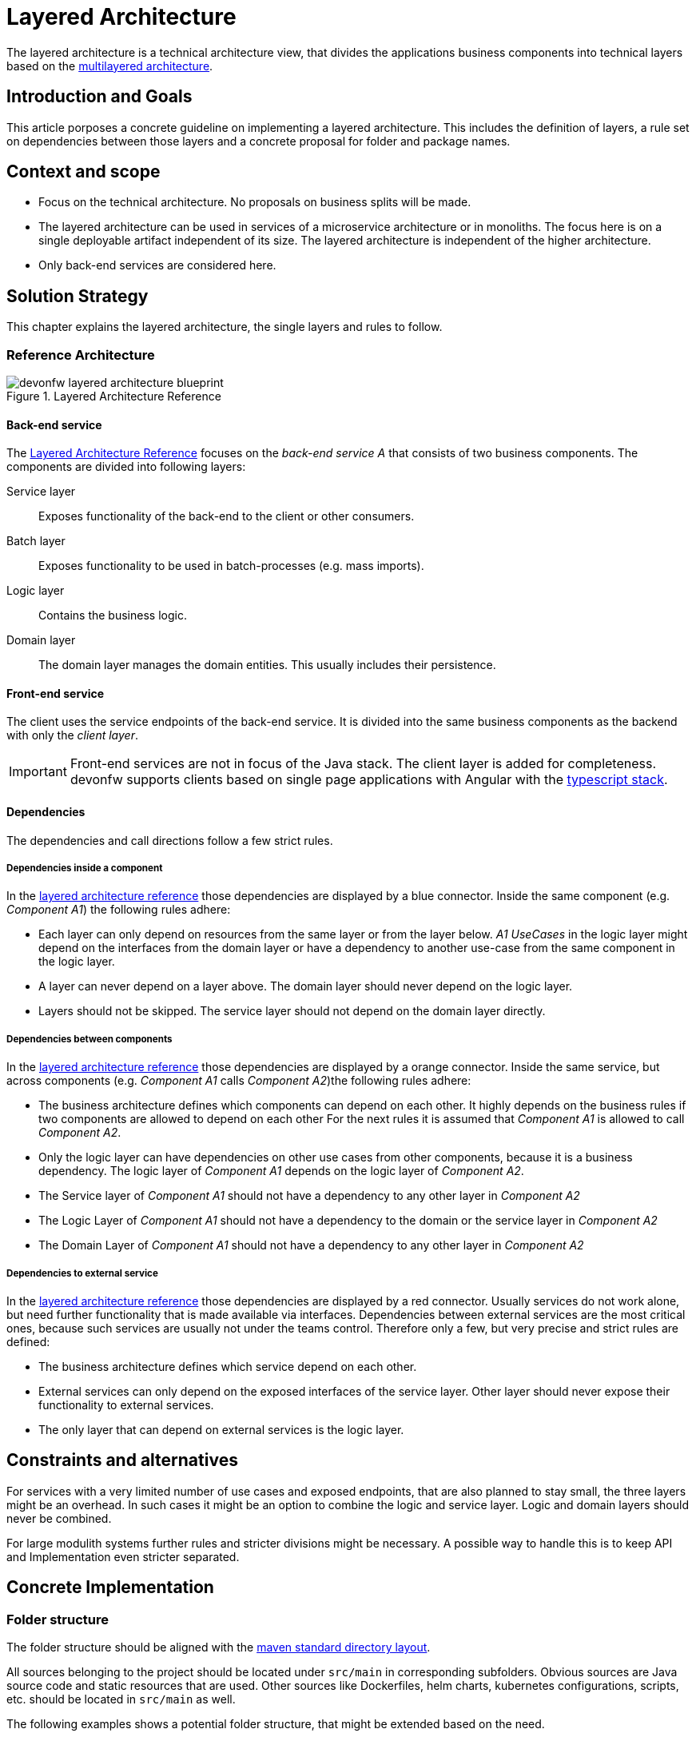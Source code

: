 :imagesdir: ../images
= Layered Architecture

The layered architecture is a technical architecture view, that divides the applications business components into technical layers based on the http://en.wikipedia.org/wiki/Multilayered_architecture[multilayered architecture].  

== Introduction and Goals
This article porposes a concrete guideline on implementing a layered architecture. This includes the definition of layers, a rule set on dependencies between those layers and a concrete proposal for folder and package names.

== Context and scope

* Focus on the technical architecture. 
No proposals on business splits will be made.
* The layered architecture can be used in services of a microservice architecture or in monoliths. The focus here is on a single deployable artifact independent of its size.
The layered architecture is independent of the higher architecture. 
* Only back-end services are considered here.

== Solution Strategy

This chapter explains the layered architecture, the single layers and rules to follow.

=== Reference Architecture

[[img-t-layered-architecture]]
.Layered Architecture Reference
image::t-architecture_layered_architecture.drawio.svg["devonfw layered architecture blueprint",scaledwidth="80%",align="center"]

[[back-end_service]]
==== Back-end service

The xref:img-t-layered-architecture[Layered Architecture Reference] focuses on the _back-end service A_ that consists of two business components. 
The components are divided into following layers:

Service layer:: Exposes functionality of the back-end to the client or other consumers.

Batch layer:: Exposes functionality to be used in batch-processes (e.g. mass imports).

Logic layer:: Contains the business logic.

Domain layer:: The domain layer manages the domain entities. This usually includes their persistence.

==== Front-end service

The client uses the service endpoints of the back-end service. 
It is divided into the same business components as the backend with only the _client layer_.

[IMPORTANT]
====
Front-end services are not in focus of the Java stack. 
The client layer is added for completeness.
devonfw supports clients based on single page applications with Angular with the link:https://devonfw.com/docs/typescript/current/[typescript stack].
====

==== Dependencies

The dependencies and call directions follow a few strict rules.

===== Dependencies inside a component

In the xref:img-t-layered-architecture[layered  architecture reference] those dependencies are displayed by a blue connector. 
Inside the same component (e.g. _Component A1_) the following rules adhere:

* Each layer can only depend on resources from the same layer or from the layer below. 
_A1 UseCases_ in the logic layer might depend on the interfaces from the domain layer or have a dependency to another use-case from the same component in the logic layer.
* A layer can [.underline]#never# depend on a layer above. 
The domain layer should never depend on the logic layer.
* Layers should not be skipped. 
The service layer should not depend on the domain layer directly.

===== Dependencies between components

In the xref:img-t-layered-architecture[layered  architecture reference] those dependencies are displayed by a orange connector. 
Inside the same service, but across components (e.g. _Component A1_ calls _Component A2_)the following rules adhere:

* The business architecture defines which components can depend on each other.
It highly depends on the business rules if two components are allowed to depend on each other
For the next rules it is assumed that _Component A1_ is allowed to call _Component A2_.
* Only the logic layer can have dependencies on other use cases from other components, because it is a business dependency.
The logic layer of _Component A1_ depends on the logic layer of _Component A2_.
* The Service layer of _Component A1_ should [.underline]#not# have a dependency to any other layer in _Component A2_
* The Logic Layer of _Component A1_ should [.underline]#not# have a dependency to the domain or the service layer in _Component A2_ 
* The Domain Layer of _Component A1_ should [.underline]#not# have a dependency to any other layer in _Component A2_ 

===== Dependencies to external service

In the xref:img-t-layered-architecture[layered  architecture reference] those dependencies are displayed by a red connector. 
Usually services do not work alone, but need further functionality that is made available via interfaces.
Dependencies between external services are the most critical ones, because such services are usually not under the teams control.
Therefore only a few, but very precise and strict rules are defined:

* The business architecture defines which service depend on each other.
* External services can only depend on the exposed interfaces of the service layer.
Other layer should [.underline]#never# expose their functionality to external services.
* The only layer that can depend on external services is the logic layer.

== Constraints and alternatives

For services with a very limited number of use cases and exposed endpoints, that are also planned to stay small, the three layers might be an overhead. In such cases it might be an option to combine the logic and service layer. Logic and domain layers should never be combined.

For large modulith systems further rules and stricter divisions might be necessary. A possible way to handle this is to keep API and Implementation even stricter separated.

== Concrete Implementation

=== Folder structure

The folder structure should be aligned with the link:https://maven.apache.org/guides/introduction/introduction-to-the-standard-directory-layout.html[maven standard directory layout].

All sources belonging to the project should be located under `src/main` in corresponding subfolders. 
Obvious sources are Java source code and static resources that are used.
Other sources like Dockerfiles, helm charts, kubernetes configurations, scripts, etc. should be located in `src/main` as well.  

The following examples shows a potential folder structure, that might be extended based on the need. 

NOTE: Folders should only be created and used if they have content.

////
We tried out other possibilities to display a hierarchical tree. 
- plantuml legend
- Mermaid / plantuml mindmaps
None of the above examples was able to render a better view that was more readable.

- A promising tree block makro https://github.com/asciidoctor/asciidoctor-extensions-lab/tree/main/lib/tree-block-macro is still in beta and therefore currently not in scope. 
////
[subs=+macros]
----
├──/src
|  ├──/main
|  |  ├──/docker
|  |  ├──/helm
|  |  ├──/java
|  |  └──/resources
|  └──/test
|     ├──/java
|     └──/resources
└──/pom.xml
----

=== Package structure

The package structure inside `src/main/java` should represent the (business) components and align with the layered architecture.
 
[source]
«root».«component».«layer»[.«detail»]

.Segments of package schema
|===
|*Segment*      | *Description* | *Example*

|«root»
|The basic Java package namespace of the application. 
According to the  link:https://docs.oracle.com/javase/specs/jls/se6/html/packages.html#7.7[Java package name rules] the root should consist of `«group».«artifact»` where `«group»` is the organization owning the code.
The `«artifact»` is typically the technical name of the application.
|`com.mycustomer.myapplication`

| «component» 
| The (business) component the code belongs to. It is defined by the business architecture and uses terms from the business domain. Use the implicit component `general` for code not belonging to a specific component (foundation code).
| `ordermanagement`

| «layer» |
The technical layers the code belongs to. The layers are described below.
| `domain`

| «detail» 
| Depending on the size of the application it might make sense to further divide the layers.
The table below gives hints on possible division criteria, but it might make sense to add further detail packages or to leave them out.
| `repository`
|===

==== The layers as packages

The layers and their functionality are described in xref:back-end_service[the back-end service reference].
The following table explains the layers and their possible detail packages:

[options="header"]
|===
| *«layer»* | *«detail»*

|`service`
|In case multiple protocols are used in the service layer, it might make sense to create a «detail» package for each protocol. 
Typical protocols are REST or https://grpc.io/[gRPC]. 
For versioning of the APIs further sub-packages can be created.

|`logic`
|No details expected

|`domain`
|Use `repository` for repository and `dao` for DAOs. 
Entities belong into `model`.

|`common`
|If common gets that big that further separation is necessary detail packages can be created. 
A high amount of layer unrelated implementations is often considered an anti pattern.
Check if common functionality might fit into other layers.
|===

==== Reference structure

[subs=+macros]
----
«root»
├──.«component»
|  ├──.domain
|  |  ├──.repository
|  |  |  ├──.«BusinessObject»Repository
|  |  |  └──.«BusinessObject»Fragment
|  |  ├──.dao [alternative to repo]
|  |  |  └──.«BusinessObject»Dao
|  |  └──.model
|  |     └──.«BusinessObject»Entity
|  ├──.logic
|  |  ├──«BusinessObject»Validator
|  |  └──«BusinessObject»EventsEmitter
|  |  └──.Uc«Operation»«BusinessObject»
|  └──.service
|     └──.rest
|        └──.v1
|           ├──.«Component»RestService
|           ├──.mapper
|           |  └──.«BusinessObject»Mapper
|           └──.model
|              └──.«BusinessObject»Dto
└──.general
   └──.domain
      └──.model
         └──.ApplicationPersistenceEntity
----

==== Example

[subs=+macros]
----
com.devonfw.application.mts
├──.bookingmanagement
|  ├──.domain
|  |  ├──.repository
|  |  |  ├──.BookingRepository.java
|  |  |  ├──.InvitedGuestRepository.java
|  |  |  └──.TableRepository.java
|  |  └──.model
|  |     ├──.BookingEntity.java
|  |     ├──.InvitedGuestEntity.java
|  |     └──.TableEntity.java
|  ├──.logic
|  |  └──BookingManagement.java
|  └──.service
|     ├──.mapper
|     |  ├──.BookingMapper.java
|     |  ├──.InvitedGuestMapper.java
|     |  └──.TableMapper.java
|     ├──.model
|     |  ├──.BookingCto.java
|     |  ├──.InvitedGuestCto.java
|     |  └──.TableCto.java
|     └──.BookingManagementRestService.java
├──.dishmanagement
|  ├──.domain
|  |  ├──.repository
|  |  |  ├──.CategoryRepository.java
|  |  |  ├──.DishRepository.java
|  |  |  └──.IngredientRepository.java
|  |  └──.model
|  |     ├──.CategoryEntity.java
|  |     ├──.DishEntity.java
|  |     └──.IngredientEntity.java
|  ├──.logic
|  |  └──DishManagement.java
|  └──.service
|     └──.rest
|        └──.v1
|           ├──.mapper
|           |  ├──.CategoryMapper.java
|           |  ├──.DishMapper.java
|           |  └──.IngredientMapper.java
|           ├──.model
|           |  ├──.CategoryTo.java
|           |  ├──.DishTo.java
|           |  └──.IngredientTo.java
|           └──.DishManagementService.java
├──. ...
└──.general
   ├──.common
   |  └──.base
   |     ├──.JWTAuthenticationFilter.java
   |     ├──.QrCodeService.java
   |     └──.ValidationService.java
   ├──.domain
   |  ├──.repository
   |  |  └──.BinaryObjectRepository.java
   |  └──.model
   |     ├──.BinaryObjectEntity.java
   |     └──.ApplicationPersistenceEntity.java
   └──.service
      └──.rest
         └──.v1
            └──.ApplicationAccessDeniedService.java
----

